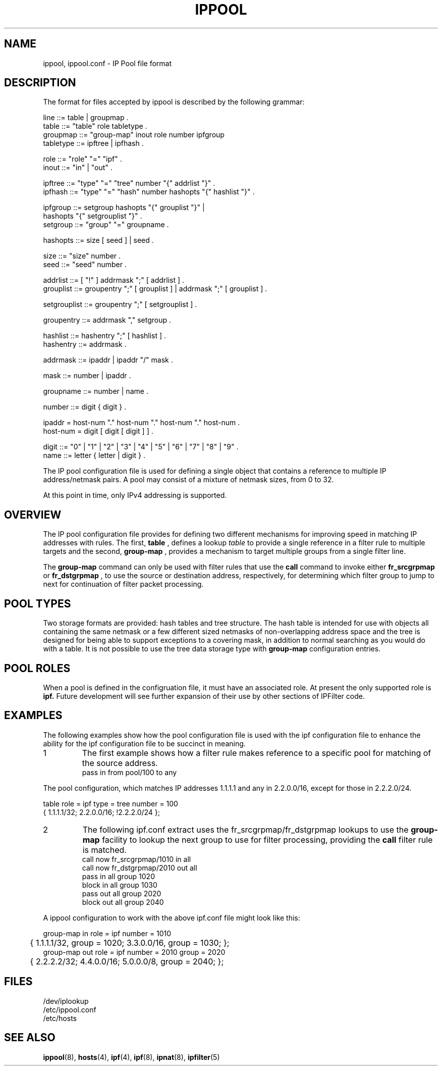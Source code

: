 '\" te
.\" To view license terms, attribution, and copyright for IP Filter, the
.\" default path is /usr/lib/ipf/IPFILTER.LICENCE. If the Illumos operating
.\" environment has been installed anywhere other than the default, modify the
.\" given path to access the file at the installed location.
.\" Portions Copyright (c) 2015, Joyent, Inc.
.TH IPPOOL 4 "April 9, 2016"
.SH NAME
ippool, ippool.conf \- IP Pool file format
.SH DESCRIPTION
The format for files accepted by ippool is described by the following grammar:
.LP
.nf
line ::= table | groupmap .
table ::= "table" role tabletype .
groupmap ::= "group-map" inout role number ipfgroup
tabletype ::= ipftree | ipfhash .

role ::= "role" "=" "ipf" .
inout ::= "in" | "out" .

ipftree ::= "type" "=" "tree" number "{" addrlist "}" .
ipfhash ::= "type" "=" "hash" number hashopts "{" hashlist "}" .

ipfgroup ::= setgroup hashopts "{" grouplist "}" |
             hashopts "{" setgrouplist "}" .
setgroup ::= "group" "=" groupname .

hashopts ::= size [ seed ] | seed .

size ::= "size" number .
seed ::= "seed" number .

addrlist ::= [ "!" ] addrmask ";" [ addrlist ] .
grouplist ::= groupentry ";" [ grouplist ] | addrmask ";" [ grouplist ] .

setgrouplist ::= groupentry ";" [ setgrouplist ] .

groupentry ::= addrmask "," setgroup .

hashlist ::= hashentry ";" [ hashlist ] .
hashentry ::= addrmask .

addrmask ::= ipaddr | ipaddr "/" mask .

mask ::= number | ipaddr .

groupname ::= number | name .

number ::= digit { digit } .

ipaddr  = host-num "." host-num "." host-num "." host-num .
host-num = digit [ digit [ digit ] ] .

digit ::= "0" | "1" | "2" | "3" | "4" | "5" | "6" | "7" | "8" | "9" .
name ::= letter { letter | digit } .
.fi
.PP
The IP pool configuration file is used for defining a single object that
contains a reference to multiple IP address/netmask pairs.  A pool may consist
of a mixture of netmask sizes, from 0 to 32.
.PP
At this point in time, only IPv4 addressing is supported.
.SH OVERVIEW
.PP
The IP pool configuration file provides for defining two different mechanisms
for improving speed in matching IP addresses with rules.
The first,
.B table
, defines a lookup
.I table
to provide a single reference in a
filter rule to multiple targets and the second,
.B group-map
, provides a mechanism to target multiple groups from a single filter line.
.PP
The
.B group-map
command can only be used with filter rules that use the
.B call
command to invoke either
.B fr_srcgrpmap
or
.B fr_dstgrpmap
, to use the source or destination address,
respectively, for determining which filter group to jump to next for
continuation of filter packet processing.
.SH POOL TYPES
.PP
Two storage formats are provided: hash tables and tree structure.  The hash
table is intended for use with objects all containing the same netmask or a
few different sized netmasks of non-overlapping address space and the tree
is designed for being able to support exceptions to a covering mask, in
addition to normal searching as you would do with a table.  It is not possible
to use the tree data storage type with
.B group-map
configuration entries.
.SH POOL ROLES
.PP
When a pool is defined in the configruation file, it must have an associated
role.  At present the only supported role is
.B ipf.
Future development will see further expansion of their use by other sections
of IPFilter code.
.SH EXAMPLES
The following examples show how the pool configuration file is used with
the ipf configuration file to enhance the ability for the ipf configuration
file to be succinct in meaning.
.TP
1
The first example shows how a filter rule makes reference to a specific
pool for matching of the source address.
.nf
pass in from pool/100 to any
.fi
.PP
The pool configuration, which matches IP addresses 1.1.1.1 and any
in 2.2.0.0/16, except for those in 2.2.2.0/24.
.PP
.nf
table role = ipf type = tree number = 100
        { 1.1.1.1/32; 2.2.0.0/16; !2.2.2.0/24 };
.fi
.TP
2
The following ipf.conf extract uses the
fr_srcgrpmap/fr_dstgrpmap lookups to use the
.B group-map
facility to lookup the next group to use for filter processing, providing
the
.B call
filter rule is matched.
.nf
call now fr_srcgrpmap/1010 in all
call now fr_dstgrpmap/2010 out all
pass in all group 1020
block in all group 1030
pass out all group 2020
block out all group 2040
.fi
.PP
A ippool configuration to work with the above ipf.conf file might
look like this:
.PP
.nf
group-map in role = ipf number = 1010
	{ 1.1.1.1/32, group = 1020; 3.3.0.0/16, group = 1030; };
group-map out role = ipf number = 2010 group = 2020
	{ 2.2.2.2/32; 4.4.0.0/16; 5.0.0.0/8, group = 2040; };
.fi
.SH FILES
/dev/iplookup
.br
/etc/ippool.conf
.br
/etc/hosts
.SH SEE ALSO
\fBippool\fR(8), \fBhosts\fR(4), \fBipf\fR(4), \fBipf\fR(8), \fBipnat\fR(8),
\fBipfilter\fR(5)
